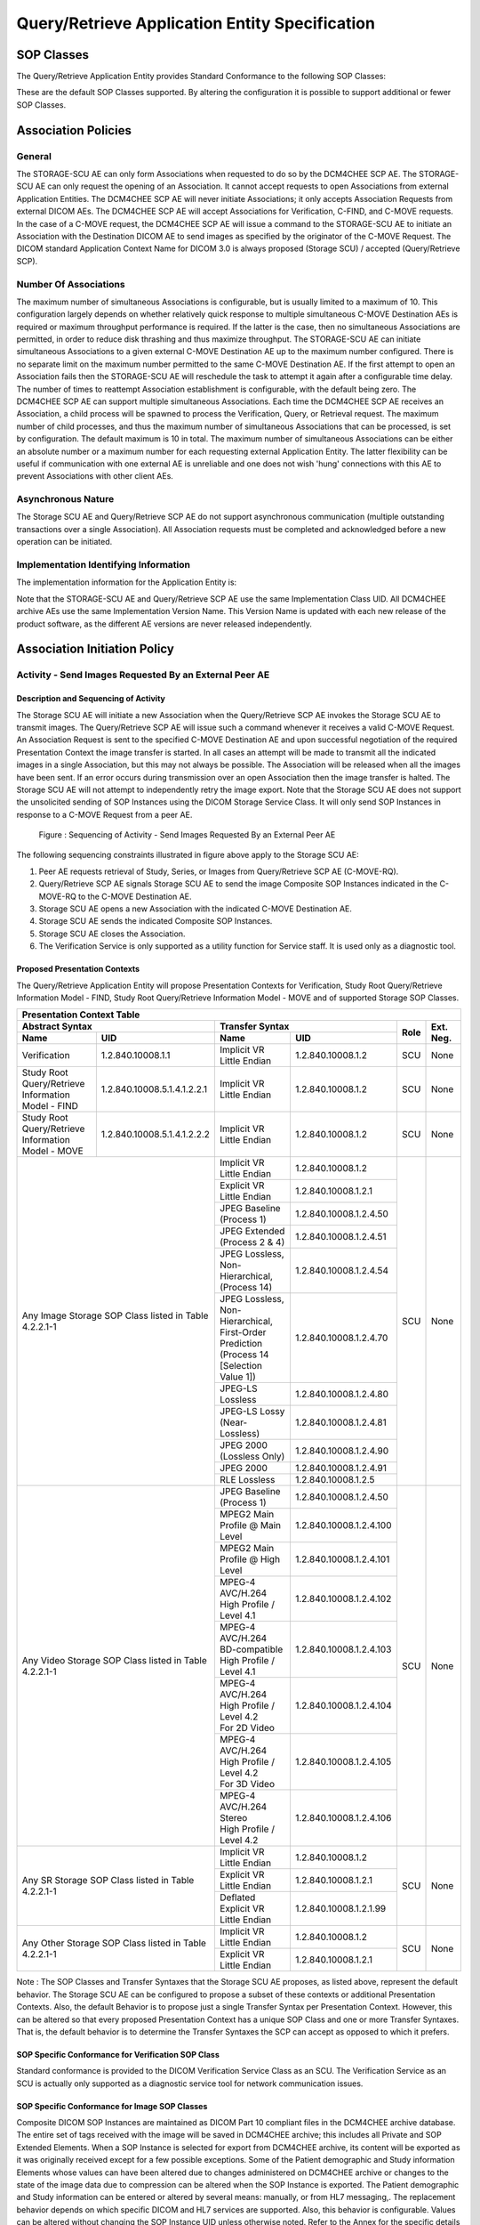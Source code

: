 Query/Retrieve Application Entity Specification
^^^^^^^^^^^^^^^^^^^^^^^^^^^^^^^^^^^^^^^^^^^^^^^

.. _query-retrieve-sop-classes:

SOP Classes
"""""""""""

The Query/Retrieve Application Entity provides Standard Conformance to the following SOP Classes:

.. csv-table:: Table 4.2.2.1-1.: SOP Classes for Query/Retrieve Application Entity
   :header: "SOP Class Name", "SOP Class UID", "SCU", "SCP"
   :file: sop-classes.csv

These are the default SOP Classes supported. By altering the configuration it is possible to support additional or fewer SOP Classes.

.. _association-policies:

Association Policies
""""""""""""""""""""

.. _general:

General
'''''''

The STORAGE-SCU AE can only form Associations when requested to do so by the DCM4CHEE SCP AE. The STORAGE-SCU AE can only request the opening of an Association. It cannot accept requests to open Associations from external Application Entities.
The DCM4CHEE SCP AE will never initiate Associations; it only accepts Association Requests from external DICOM AEs. The DCM4CHEE SCP AE will accept Associations for Verification, C-FIND, and C-MOVE requests. In the case of a C-MOVE request, the DCM4CHEE SCP AE will issue a command to the STORAGE-SCU AE to initiate an Association with the Destination DICOM AE to send images as specified by the originator of the C-MOVE Request.
The DICOM standard Application Context Name for DICOM 3.0 is always proposed (Storage SCU) / accepted (Query/Retrieve SCP).

.. csv-table:: Table 4.2.2.2-1.: DICOM Application Context for STORAGE-SCU AE & DCM4CHEE SCP AE
   :file: common/storage-query-retrieve-workflow-general.csv

.. _number-of-associations:

Number Of Associations
''''''''''''''''''''''

The maximum number of simultaneous Associations is configurable, but is usually limited to a maximum of 10. This configuration largely depends on whether relatively quick response to multiple simultaneous C-MOVE Destination AEs is required or maximum throughput performance is required. If the latter is the case, then no simultaneous Associations are permitted, in order to reduce disk thrashing and thus maximize throughput. The STORAGE-SCU AE can initiate simultaneous Associations to a given external C-MOVE Destination AE up to the maximum number configured. There is no separate limit on the maximum number permitted to the same C-MOVE Destination AE.
If the first attempt to open an Association fails then the STORAGE-SCU AE will reschedule the task to attempt it again after a configurable time delay. The number of times to reattempt Association establishment is configurable, with the default being zero.
The DCM4CHEE SCP AE can support multiple simultaneous Associations. Each time the DCM4CHEE SCP AE receives an Association, a child process will be spawned to process the Verification, Query, or Retrieval request. The maximum number of child processes, and thus the maximum number of simultaneous Associations that can be processed, is set by configuration. The default maximum is 10 in total. The maximum number of simultaneous Associations can be either an absolute number or a maximum number for each requesting external Application Entity. The latter flexibility can be useful if communication with one external AE is unreliable and one does not wish 'hung' connections with this AE to prevent Associations with other client AEs.

.. csv-table:: Table 4.2.2.2-2.: Number of Associations as a SCU for STORAGE-SCU AE / SCP for Query-Retrieve SCP AE
   :file: number-of-associations.csv

.. _asynchronous-nature:

Asynchronous Nature
'''''''''''''''''''

The Storage SCU AE and Query/Retrieve SCP AE do not support asynchronous communication (multiple outstanding transactions over a single Association). All Association requests must be completed and acknowledged before a new operation can be initiated.

.. csv-table:: Table 4.2.2.2-3.: Asynchronous Nature as a SCU for STORAGE-SCU AE / SCP for Query-Retrieve SCP AE
   :file: asynchronous-nature.csv

.. _storage-scu-implementation-identifying-info:

Implementation Identifying Information
''''''''''''''''''''''''''''''''''''''

The implementation information for the Application Entity is:

.. csv-table:: Table 4.2.2.2-4.: DICOM Implementation Class and Version for STORAGE-SCU / Query-Retrieve SCP AE
   :file: common/storage-query-retrieve-implementation-identifying-information.csv

Note that the STORAGE-SCU AE and Query/Retrieve SCP AE use the same Implementation Class UID. All DCM4CHEE archive AEs use the same Implementation Version Name. This Version Name is updated with each new release of the product software, as the different AE versions are never released independently.

.. _association-initiation-policy:

Association Initiation Policy
"""""""""""""""""""""""""""""

.. _activity:

Activity - Send Images Requested By an External Peer AE
'''''''''''''''''''''''''''''''''''''''''''''''''''''''

.. _description:

Description and Sequencing of Activity
......................................

The Storage SCU AE will initiate a new Association when the Query/Retrieve SCP AE invokes the Storage SCU AE to transmit images. The Query/Retrieve SCP AE will issue such a command whenever it receives a valid C-MOVE Request. An Association Request is sent to the specified C-MOVE Destination AE and upon successful negotiation of the required Presentation Context the image transfer is started. In all cases an attempt will be made to transmit all the indicated images in a single Association, but this may not always be possible. The Association will be released when all the images have been sent. If an error occurs during transmission over an open Association then the image transfer is halted. The Storage SCU AE will not attempt to independently retry the image export.
Note that the Storage SCU AE does not support the unsolicited sending of SOP Instances using the DICOM Storage Service Class. It will only send SOP Instances in response to a C-MOVE Request from a peer AE.

.. figure:: sequencing-of-activity-storage-scu.svg

   Figure : Sequencing of Activity - Send Images Requested By an External Peer AE

The following sequencing constraints illustrated in figure above apply to the Storage SCU AE:

1. Peer AE requests retrieval of Study, Series, or Images from Query/Retrieve SCP AE (C-MOVE-RQ).
2. Query/Retrieve SCP AE signals Storage SCU AE to send the image Composite SOP Instances indicated in the C-MOVE-RQ to the C-MOVE Destination AE.
3. Storage SCU AE opens a new Association with the indicated C-MOVE Destination AE.
4. Storage SCU AE sends the indicated Composite SOP Instances.
5. Storage SCU AE closes the Association.
6. The Verification Service is only supported as a utility function for Service staff. It is used only as a diagnostic tool.

.. _proposed_presentation_contexts:

Proposed Presentation Contexts
..............................

The Query/Retrieve Application Entity will propose Presentation Contexts for Verification, Study Root Query/Retrieve Information Model - FIND,
Study Root Query/Retrieve Information Model - MOVE and of supported Storage SOP Classes.

.. table:: Table 4.2.2.3-1.: Proposed Presentation Contexts by the Query/Retrieve Application Entity

+-------------------------------------------------------------------------------------------------------------------------------------------------+
| Presentation Context Table                                                                                                                      |
+-------------------------------------------------------------+----------------------------------------------------------------+------+-----------+
| | Abstract Syntax                                           | | Transfer Syntax                                              | Role | Ext. Neg. |
+-------------------------------+-----------------------------+--------------------------------------+-------------------------+      |           |
| | Name                        | UID                         | | Name                               | UID                     |      |           |
+===============================+=============================+======================================+=========================+======+===========+
| | Verification                | 1.2.840.10008.1.1           | | Implicit VR Little Endian          | 1.2.840.10008.1.2       | SCU  | None      |
+-------------------------------+-----------------------------+--------------------------------------+-------------------------+------+-----------+
| | Study Root Query/Retrieve   | 1.2.840.10008.5.1.4.1.2.2.1 | | Implicit VR Little Endian          | 1.2.840.10008.1.2       | SCU  | None      |
| | Information Model - FIND    |                             |                                      |                         |      |           |
+-------------------------------+-----------------------------+--------------------------------------+-------------------------+------+-----------+
| | Study Root Query/Retrieve   | 1.2.840.10008.5.1.4.1.2.2.2 | | Implicit VR Little Endian          | 1.2.840.10008.1.2       | SCU  | None      |
| | Information Model - MOVE    |                             |                                      |                         |      |           |
+-------------------------------+-----------------------------+--------------------------------------+-------------------------+------+-----------+
| Any Image Storage SOP Class                                 | | Implicit VR Little Endian          | 1.2.840.10008.1.2       | SCU  | None      |
| listed in Table 4.2.2.1-1                                   +--------------------------------------+-------------------------+      |           |
|                                                             | | Explicit VR Little Endian          | 1.2.840.10008.1.2.1     |      |           |
|                                                             +--------------------------------------+-------------------------+      |           |
|                                                             | | JPEG Baseline (Process 1)          | 1.2.840.10008.1.2.4.50  |      |           |
|                                                             +--------------------------------------+-------------------------+      |           |
|                                                             | | JPEG Extended (Process 2 & 4)      | 1.2.840.10008.1.2.4.51  |      |           |
|                                                             +--------------------------------------+-------------------------+      |           |
|                                                             | | JPEG Lossless, Non-Hierarchical,   | 1.2.840.10008.1.2.4.54  |      |           |
|                                                             | | (Process 14)                       |                         |      |           |
|                                                             +--------------------------------------+-------------------------+      |           |
|                                                             | | JPEG Lossless, Non-Hierarchical,   | 1.2.840.10008.1.2.4.70  |      |           |
|                                                             | | First-Order Prediction             |                         |      |           |
|                                                             | | (Process 14 [Selection Value 1])   |                         |      |           |
|                                                             +--------------------------------------+-------------------------+      |           |
|                                                             | | JPEG-LS Lossless                   | 1.2.840.10008.1.2.4.80  |      |           |
|                                                             +--------------------------------------+-------------------------+      |           |
|                                                             | | JPEG-LS Lossy (Near-Lossless)      | 1.2.840.10008.1.2.4.81  |      |           |
|                                                             +--------------------------------------+-------------------------+      |           |
|                                                             | | JPEG 2000 (Lossless Only)          | 1.2.840.10008.1.2.4.90  |      |           |
|                                                             +--------------------------------------+-------------------------+      |           |
|                                                             | | JPEG 2000                          | 1.2.840.10008.1.2.4.91  |      |           |
|                                                             +--------------------------------------+-------------------------+      |           |
|                                                             | | RLE Lossless                       | 1.2.840.10008.1.2.5     |      |           |
+-------------------------------------------------------------+--------------------------------------+-------------------------+------+-----------+
| Any Video Storage SOP Class                                 | | JPEG Baseline (Process 1)          | 1.2.840.10008.1.2.4.50  | SCU  | None      |
| listed in Table 4.2.2.1-1                                   +--------------------------------------+-------------------------+      |           |
|                                                             | | MPEG2 Main Profile @ Main Level    | 1.2.840.10008.1.2.4.100 |      |           |
|                                                             +--------------------------------------+-------------------------+      |           |
|                                                             | | MPEG2 Main Profile @ High Level    | 1.2.840.10008.1.2.4.101 |      |           |
|                                                             +--------------------------------------+-------------------------+      |           |
|                                                             | | MPEG-4 AVC/H.264                   | 1.2.840.10008.1.2.4.102 |      |           |
|                                                             | | High Profile / Level 4.1           |                         |      |           |
|                                                             +--------------------------------------+-------------------------+      |           |
|                                                             | | MPEG-4 AVC/H.264 BD-compatible     | 1.2.840.10008.1.2.4.103 |      |           |
|                                                             | | High Profile / Level 4.1           |                         |      |           |
|                                                             +--------------------------------------+-------------------------+      |           |
|                                                             | | MPEG-4 AVC/H.264                   | 1.2.840.10008.1.2.4.104 |      |           |
|                                                             | | High Profile / Level 4.2           |                         |      |           |
|                                                             | | For 2D Video                       |                         |      |           |
|                                                             +--------------------------------------+-------------------------+      |           |
|                                                             | | MPEG-4 AVC/H.264                   | 1.2.840.10008.1.2.4.105 |      |           |
|                                                             | | High Profile / Level 4.2           |                         |      |           |
|                                                             | | For 3D Video                       |                         |      |           |
|                                                             +--------------------------------------+-------------------------+      |           |
|                                                             | | MPEG-4 AVC/H.264 Stereo            | 1.2.840.10008.1.2.4.106 |      |           |
|                                                             | | High Profile / Level 4.2           |                         |      |           |
+-------------------------------------------------------------+--------------------------------------+-------------------------+------+-----------+
| Any SR Storage SOP Class                                    | | Implicit VR Little Endian          | 1.2.840.10008.1.2       | SCU  | None      |
| listed in Table 4.2.2.1-1                                   +--------------------------------------+-------------------------+      |           |
|                                                             | | Explicit VR Little Endian          | 1.2.840.10008.1.2.1     |      |           |
|                                                             +--------------------------------------+-------------------------+      |           |
|                                                             | | Deflated Explicit VR               | 1.2.840.10008.1.2.1.99  |      |           |
|                                                             | | Little Endian                      |                         |      |           |
+-------------------------------------------------------------+--------------------------------------+-------------------------+------+-----------+
| Any Other Storage SOP Class                                 | | Implicit VR Little Endian          | 1.2.840.10008.1.2       | SCU  | None      |
| listed in Table 4.2.2.1-1                                   +--------------------------------------+-------------------------+      |           |
|                                                             | | Explicit VR Little Endian          | 1.2.840.10008.1.2.1     |      |           |
+-------------------------------------------------------------+--------------------------------------+-------------------------+------+-----------+

Note :
The SOP Classes and Transfer Syntaxes that the Storage SCU AE proposes, as listed above, represent the default behavior. The Storage SCU AE can be configured to propose a subset of these contexts or additional Presentation Contexts. Also, the default Behavior is to propose just a single Transfer Syntax per Presentation Context. However, this can be altered so that every proposed Presentation Context has a unique SOP Class and one or more Transfer Syntaxes. That is, the default behavior is to determine the Transfer Syntaxes the SCP can accept as opposed to which it prefers.

.. _verification_sop_class_conformance:

SOP Specific Conformance for Verification SOP Class
...................................................

Standard conformance is provided to the DICOM Verification Service Class as an SCU. The Verification Service as an SCU is actually only supported as a diagnostic service tool for network communication issues.

.. _image_sop_class_conformance:

SOP Specific Conformance for Image SOP Classes
..............................................

Composite DICOM SOP Instances are maintained as DICOM Part 10 compliant files in the DCM4CHEE archive database. The entire set of tags received with the image will be saved in DCM4CHEE archive; this includes all Private and SOP Extended Elements. When a SOP Instance is selected for export from DCM4CHEE archive, its content will be exported as it was originally received except for a few possible exceptions. Some of the Patient demographic and Study information Elements whose values can have been altered due to changes administered on DCM4CHEE archive or changes to the state of the image data due to compression can be altered when the SOP Instance is exported.
The Patient demographic and Study information can be entered or altered by several means: manually, or from HL7 messaging,. The replacement behavior depends on which specific DICOM and HL7 services are supported. Also, this behavior is configurable. Values can be altered without changing the SOP Instance UID unless otherwise noted. Refer to the Annex for the specific details of which Elements can have their values altered at time of export.
The DCM4CHEE archive creates files called Service Logs that can be used to monitor their status and diagnose any problems that may arise. If any error occurs during DICOM communication then appropriate messages are always output to these Service Logs. In addition, error messages may be output as alerts to the User Interface in certain cases.
The Storage SCU AE will exhibit the following Behavior according to the Status Code value returned in a C-STORE Response from a destination C-STORE SCP:

.. csv-table:: Table 4.2.2.3-2.: STORAGE-SCU AE C-STORE Response Status Handling Behavior
   :header: "Service Status", "Further Meaning", "Error Code", "Behaviour"
   :file: storage-scu-image-sop-conformance.csv

All Status Codes indicating an error or refusal are treated as a permanent failure. The STORAGE-SCU AE never automatically resends images when an error Status Code is returned in a C-STORE Response. For specific behavior regarding Status Code values returned in C-MOVE Responses, refer to the Services Supported as an SCP by the DCM4CHEE SCP AE.

.. csv-table:: Table 4.2.2.3-3.: STORAGE-SCU AE Communication Failure Behavior
   :header: "Exception", "Behaviour"
   :file: storage-scu-communication-failure-behaviour.csv

.. _association-acceptance-policy:

Association Acceptance Policy
"""""""""""""""""""""""""""""

.. _query-retrieve-activity:

Activity - Handling Query and Retrieval Requests
''''''''''''''''''''''''''''''''''''''''''''''''

.. _query-retrieve-description:

Description and Sequencing of Activity
......................................

The Query/Retrieve SCP AE accepts Associations only if they have valid Presentation Contexts. If none of the requested Presentation Contexts are accepted then the Association Request itself is rejected. It can be configured to only accept Associations with certain hosts (using TCP/IP address) and/or Application Entity Titles.
If Query/Retrieve SCP AE receives a query (C-FIND) request then the response(s) will be sent over the same Association used to send the C-FIND-Request.
If Query/Retrieve SCP AE receives a retrieval (C-MOVE) request then the responses will be sent over the same Association used to send the C-MOVE-Request. The Query/Retrieve SCP AE will notify the Storage SCU to send the requested SOP Instances to the C-MOVE Destination. The Storage SCU AE notifies the Query/Retrieve SCP AE of the success or failure of each attempt to send a Composite SOP Instance to the peer C-MOVE Destination AE. The Query/Retrieve SCP AE then sends a C-MOVE Response indicating this status after each attempt. Once the Storage SCU AE has finished attempting to transfer all the requested SOP Instances, the Query/Retrieve SCP AE sends a final C-MOVE Response indicating the overall status of the attempted retrieval.

.. figure:: sequencing-of-activity-query-retrieve-scp.svg

   Figure : Sequencing of Activity - Handling Query and Retrieval Requests

The following sequencing constraints illustrated in above figure apply to the DCM4CHEE SCP AE for handling queries (C-FIND-Requests) :

1. Peer AE opens an Association with the Query/Retrieve SCP AE.
2. Peer AE sends a C-FIND-RQ Message
3. Query/Retrieve SCP AE returns a C-FIND-RSP Message to the peer AE with matching information. A C-FIND-RSP is sent for each entity matching the identifier specified in the C-FIND-RQ. A final C-FIND-RSP is sent indicating that the matching is complete.
4. Peer AE closes the Association. Note that the peer AE does not have to close the Association immediately. Further C-FIND or C-MOVE Requests can be sent over the Association before it is closed.

The following sequencing constraints illustrated in above figure apply to the DCM4CHEE SCP AE for handling retrievals (C-MOVE-Requests) :

1. Peer AE opens an Association with the Query/Retrieve SCP AE.
2. Peer AE sends a C-MOVE-RQ Message
3. Query/Retrieve SCP AE notifies the Storage SCU AE to send the Composite SOP Instances to the peer C-MOVE Destination AE as indicated in the C-MOVE-RQ.
4. After attempting to send a SOP Instance, the Storage SCU AE indicates to the Query/Retrieve SCP AE whether the transfer succeeded or failed. The Query/Retrieve SCP AE then returns a C-MOVE-RSP indicating this success or failure.
5. Once the Storage SCU AE has completed all attempts to transfer the SOP Instances to the C-MOVE Destination AE, or the first failure occurred, the Query/Retrieve SCP AE sends a final C-MOVE-RSP indicating the overall success or failure of the retrieval.
6. Peer AE closes the Association. Note that the peer AE does not have to close the Association immediately. Further C-FIND or C-MOVE Requests can be sent over the Association before it is closed.

The Query/Retrieve SCP AE may reject Association attempts as shown in the table below. The Result, Source and Reason/Diag columns represent the values returned in the corresponding fields of an ASSOCIATE-RJ PDU. The following abbreviations are used in the Source column:

a. 1 - DICOM UL service-user
b. 2 - DICOM UL service-provider (ASCE related function)
c. 3 - DICOM UL service-provider (Presentation related function)

.. csv-table:: Table 4.2.2.4-1.: Accepted Presentation Contexts By the Query/Retrieve SCP AE
   :header: "Result", "Source", "Reason-Diag", "Explanation"
   :sub-header: "Name", "UID"
   :file: common/storage-query-retrieve-association-rejection-reasons.csv

.. _accepted-presentation-context:

Accepted Presentation Contexts
..............................

The Query/Retrieve Application Entity will accept Presentation Contexts for all SOP Classes listed in Table 4.2.1.1-1 by default.
The list of accepted Transfer Syntaxes for each accepted Abstract Syntax - as the list of accepted Abstract Syntaxes itselfs - is configurable.

.. table:: Table 4.2.2.4-1.: Accepted Presentation Contexts of Query/Retrieve Application Entity by default configuration

+----------------------------------------------------------------------------------------------------------------------------------------------------+
| Presentation Context Table                                                                                                                         |
+-------------------------------------------------------------+----------------------------------------------------------------+------+--------------+
| | Abstract Syntax                                           | | Transfer Syntax                                              | Role | Ext. Neg.    |
+-------------------------------+-----------------------------+--------------------------------------+-------------------------+      |              |
| | Name                        | UID                         | | Name                               | UID                     |      |              |
+===============================+=============================+======================================+=========================+======+==============+
| | Verification                | 1.2.840.10008.1.1           | | Implicit VR Little Endian          | 1.2.840.10008.1.2       | SCP  | None         |
+-------------------------------+-----------------------------+--------------------------------------+-------------------------+------+--------------+
| | Patient Root Query/Retrieve | 1.2.840.10008.5.1.4.1.2.1.1 | | Implicit VR Little Endian          | 1.2.840.10008.1.2       | SCP  | - Relational |
| | Information Model - FIND    |                             |                                      |                         |      | - Date Range |
|                               |                             |                                      |                         |      | - Fuzzy      |
|                               |                             |                                      |                         |      | - Timezone   |
+-------------------------------+-----------------------------+--------------------------------------+-------------------------+------+--------------+
| | Patient Root Query/Retrieve | 1.2.840.10008.5.1.4.1.2.1.2 | | Implicit VR Little Endian          | 1.2.840.10008.1.2       | SCP  | - Relational |
| | Information Model - MOVE    |                             |                                      |                         |      |              |
+-------------------------------+-----------------------------+--------------------------------------+-------------------------+------+--------------+
| | Patient Root Query/Retrieve | 1.2.840.10008.5.1.4.1.2.1.3 | | Implicit VR Little Endian          | 1.2.840.10008.1.2       | SCP  | - Relational |
| | Information Model - GET     |                             |                                      |                         |      |              |
+-------------------------------+-----------------------------+--------------------------------------+-------------------------+------+--------------+
| | Study Root Query/Retrieve   | 1.2.840.10008.5.1.4.1.2.2.1 | | Implicit VR Little Endian          | 1.2.840.10008.1.2       | SCP  | - Relational |
| | Information Model - FIND    |                             |                                      |                         |      | - Date Range |
|                               |                             |                                      |                         |      | - Fuzzy      |
|                               |                             |                                      |                         |      | - Timezone   |
+-------------------------------+-----------------------------+--------------------------------------+-------------------------+------+--------------+
| | Study Root Query/Retrieve   | 1.2.840.10008.5.1.4.1.2.2.2 | | Implicit VR Little Endian          | 1.2.840.10008.1.2       | SCP  | - Relational |
| | Information Model - MOVE    |                             |                                      |                         |      |              |
+-------------------------------+-----------------------------+--------------------------------------+-------------------------+------+--------------+
| | Study Root Query/Retrieve   | 1.2.840.10008.5.1.4.1.2.2.3 | | Implicit VR Little Endian          | 1.2.840.10008.1.2       | SCP  | - Relational |
| | Information Model - GET     |                             |                                      |                         |      |              |
+-------------------------------+-----------------------------+--------------------------------------+-------------------------+------+--------------+
| Any Image Storage SOP Class                                 | | Implicit VR Little Endian          | 1.2.840.10008.1.2       | SCU  | None         |
| listed in Table 4.2.2.1-1                                   +--------------------------------------+-------------------------+      |              |
|                                                             | | Explicit VR Little Endian          | 1.2.840.10008.1.2.1     |      |              |
|                                                             +--------------------------------------+-------------------------+      |              |
|                                                             | | JPEG Baseline (Process 1)          | 1.2.840.10008.1.2.4.50  |      |              |
|                                                             +--------------------------------------+-------------------------+      |              |
|                                                             | | JPEG Extended (Process 2 & 4)      | 1.2.840.10008.1.2.4.51  |      |              |
|                                                             +--------------------------------------+-------------------------+      |              |
|                                                             | | JPEG Lossless, Non-Hierarchical,   | 1.2.840.10008.1.2.4.54  |      |              |
|                                                             | | (Process 14)                       |                         |      |              |
|                                                             +--------------------------------------+-------------------------+      |              |
|                                                             | | JPEG Lossless, Non-Hierarchical,   | 1.2.840.10008.1.2.4.70  |      |              |
|                                                             | | First-Order Prediction             |                         |      |              |
|                                                             | | (Process 14 [Selection Value 1])   |                         |      |              |
|                                                             +--------------------------------------+-------------------------+      |              |
|                                                             | | JPEG-LS Lossless                   | 1.2.840.10008.1.2.4.80  |      |              |
|                                                             +--------------------------------------+-------------------------+      |              |
|                                                             | | JPEG-LS Lossy (Near-Lossless)      | 1.2.840.10008.1.2.4.81  |      |              |
|                                                             +--------------------------------------+-------------------------+      |              |
|                                                             | | JPEG 2000 (Lossless Only)          | 1.2.840.10008.1.2.4.90  |      |              |
|                                                             +--------------------------------------+-------------------------+      |              |
|                                                             | | JPEG 2000                          | 1.2.840.10008.1.2.4.91  |      |              |
|                                                             +--------------------------------------+-------------------------+      |              |
|                                                             | | RLE Lossless                       | 1.2.840.10008.1.2.5     |      |              |
+-------------------------------------------------------------+--------------------------------------+-------------------------+------+--------------+
| Any Video Storage SOP Class                                 | | JPEG Baseline (Process 1)          | 1.2.840.10008.1.2.4.50  | SCU  | None         |
| listed in Table 4.2.2.1-1                                   +--------------------------------------+-------------------------+      |              |
|                                                             | | MPEG2 Main Profile @ Main Level    | 1.2.840.10008.1.2.4.100 |      |              |
|                                                             +--------------------------------------+-------------------------+      |              |
|                                                             | | MPEG2 Main Profile @ High Level    | 1.2.840.10008.1.2.4.101 |      |              |
|                                                             +--------------------------------------+-------------------------+      |              |
|                                                             | | MPEG-4 AVC/H.264                   | 1.2.840.10008.1.2.4.102 |      |              |
|                                                             | | High Profile / Level 4.1           |                         |      |              |
|                                                             +--------------------------------------+-------------------------+      |              |
|                                                             | | MPEG-4 AVC/H.264 BD-compatible     | 1.2.840.10008.1.2.4.103 |      |              |
|                                                             | | High Profile / Level 4.1           |                         |      |              |
|                                                             +--------------------------------------+-------------------------+      |              |
|                                                             | | MPEG-4 AVC/H.264                   | 1.2.840.10008.1.2.4.104 |      |              |
|                                                             | | High Profile / Level 4.2           |                         |      |              |
|                                                             | | For 2D Video                       |                         |      |              |
|                                                             +--------------------------------------+-------------------------+      |              |
|                                                             | | MPEG-4 AVC/H.264                   | 1.2.840.10008.1.2.4.105 |      |              |
|                                                             | | High Profile / Level 4.2           |                         |      |              |
|                                                             | | For 3D Video                       |                         |      |              |
|                                                             +--------------------------------------+-------------------------+      |              |
|                                                             | | MPEG-4 AVC/H.264 Stereo            | 1.2.840.10008.1.2.4.106 |      |              |
|                                                             | | High Profile / Level 4.2           |                         |      |              |
+-------------------------------------------------------------+--------------------------------------+-------------------------+------+--------------+
| Any SR Storage SOP Class                                    | | Implicit VR Little Endian          | 1.2.840.10008.1.2       | SCU  | None         |
| listed in Table 4.2.2.1-1                                   +--------------------------------------+-------------------------+      |              |
|                                                             | | Explicit VR Little Endian          | 1.2.840.10008.1.2.1     |      |              |
|                                                             +--------------------------------------+-------------------------+      |              |
|                                                             | | Deflated Explicit VR               | 1.2.840.10008.1.2.1.99  |      |              |
|                                                             | | Little Endian                      |                         |      |              |
+-------------------------------------------------------------+--------------------------------------+-------------------------+------+--------------+
| Any Other Storage SOP Class                                 | | Implicit VR Little Endian          | 1.2.840.10008.1.2       | SCU  | None         |
| listed in Table 4.2.2.1-1                                   +--------------------------------------+-------------------------+      |              |
|                                                             | | Explicit VR Little Endian          | 1.2.840.10008.1.2.1     |      |              |
+-------------------------------------------------------------+--------------------------------------+-------------------------+------+--------------+


.. _query-sop-class-conformance:

SOP Specific Conformance for Query SOP Classes
..............................................

The Query/Retrieve SCP AE supports hierarchical queries and not relational queries. There are no attributes always returned by default. Only those attributes requested in the query identifier are returned. Query responses always return values from the DCM4CHEE archive database. Exported SOP Instances are always updated with the latest values in the database prior to export. Thus, a change in Patient demographic information will be contained in both the C-FIND Responses and any Composite SOP Instances exported to a C-MOVE Destination AE.
Patient Root Information Model
All required search keys on each of the four levels (Patient, Study, Series, and Image) are supported. However, the Patient ID (0010,0020) key must have at least a partial value if the Patient's Name (0010,0010) is not present in a Patient Level query.
Study Root Information Model
All the required search keys on each of the three levels (Study, Series, and Image) are supported. If no partial values are specified for Study attributes then either the Patient ID (0010,0020) key or the Patient's Name (0010,0010) must have at least a partial value specified.

.. csv-table:: Table 4.2.2.4-3.: Patient Root C-FIND SCP Supported Elements
   :header: "Level Name/Attribute Name", "Tag", "VR", "Types of Matching"
   :file: query-retrieve-scp-patient-root-c-find-elements.csv

.. csv-table:: Table 4.2.2.4-4.: Study Root C-FIND SCP Supported Elements
   :header: "Level Name/Attribute Name", "Tag", "VR", "Types of Matching"
   :file: query-retrieve-study-root-c-find-elements.csv

The tables should be read as follows:
Attribute Name: Attributes supported for returned C-FIND Responses.
Tag: Appropriate DICOM tag for this attribute.
VR: Appropriate DICOM VR for this attribute.
Types of Matching: The types of Matching supported by the C-FIND SCP. A "S" indicates the identifier attribute can specify Single Value Matching, a "R" will indicate Range Matching, a "*" will denote wild card matching, an 'U' will indicate universal matching, and 'L' will indicate that UID lists are supported for matching. "NONE" indicates that no matching is supported, but that values for this Element in the database can be returned.

.. csv-table:: Table 4.2.2.4-5.: Query/Retrieve SCP AE C-FIND Response Status Return Behavior
   :header: "Service Status", "Further Meaning", "Error Code", "Behaviour"
   :file: query-retrieve-scp-c-find-response-status-behaviour.csv

.. _retrieval-sop-class-conformance:

SOP Specific Conformance for Retrieval SOP Classes
..................................................

The Query/Retrieve SCP AE will convey to the Storage SCU AE that an Association with a DICOM Application Entity named by the external C-MOVE SCU (through a MOVE Destination AE Title) should be established. It will also convey to the Storage SCU AE to perform C-STORE operations on specific images requested by the external C-MOVE SCU. One or more of the Image Storage Presentation Contexts listed in Table 4.2.2.3-1. will be negotiated.
The Query/Retrieve SCP AE can support lists of UIDs in the C-MOVE Request at the Study, Series, and Image Levels. The list of UIDs must be at the Level of the C-MOVE Request however. For example, if the C-MOVE Request is for Series Level retrieval but the identifier contains a list of Study UIDs then the C-MOVE Request will be rejected, and the A900 Failed Status Code will be returned in the C-MOVE Response.
An initial C-MOVE Response is always sent after confirming that the C-MOVE Request itself can be processed. After this, the Query/Retrieve SCP AE will return a response to the C-MOVE SCU after the Storage SCU AE has attempted to send each image. This response reports the number of remaining SOP Instances to transfer, and the number transferred having a successful, failed, or warning status. If the Composite SOP Instances must be retrieved from long-term archive prior to export there may be quite a long delay between the first C-MOVE Response and the next one after the attempt to export the first image. The maximum length of time for this delay will depend on the particular type of archive used but typically varies between 3 and 10 minutes.

.. csv-table:: Table 4.2.2.4-6.: Query/Retrieve SCP AE C-MOVE Response Status Return Behavior
   :header: "Service Status", "Further Meaning", "Error Code", "Behaviour"
   :file: query-retrieve-c-move-response-status-behaviour.csv

Note that the Warning Status, B000 (Sub-operations complete - One or more Failures) is never returned. If a failure occurs during export to the C-MOVE Destination AE by the STORAGE-SCU AE then the entire task is aborted. Thus any remaining matches are not exported.

.. csv-table:: Table 4.2.2.4-7.: Query/Retrieve SCP AE Communication Failure Behavior
   :header: "Exception", "Behaviour"
   :file: query-retrieve-scp-communication-failure-behaviour.csv
